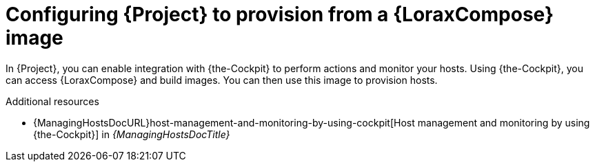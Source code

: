 :_mod-docs-content-type: PROCEDURE

[id="configuring-{project-context}-to-provision-from-a-builder-image"]
= Configuring {Project} to provision from a {LoraxCompose} image

In {Project}, you can enable integration with {the-Cockpit} to perform actions and monitor your hosts.
Using {the-Cockpit}, you can access {LoraxCompose} and build images.
You can then use this image to provision hosts.

.Additional resources
* {ManagingHostsDocURL}host-management-and-monitoring-by-using-cockpit[Host management and monitoring by using {the-Cockpit}] in _{ManagingHostsDocTitle}_
